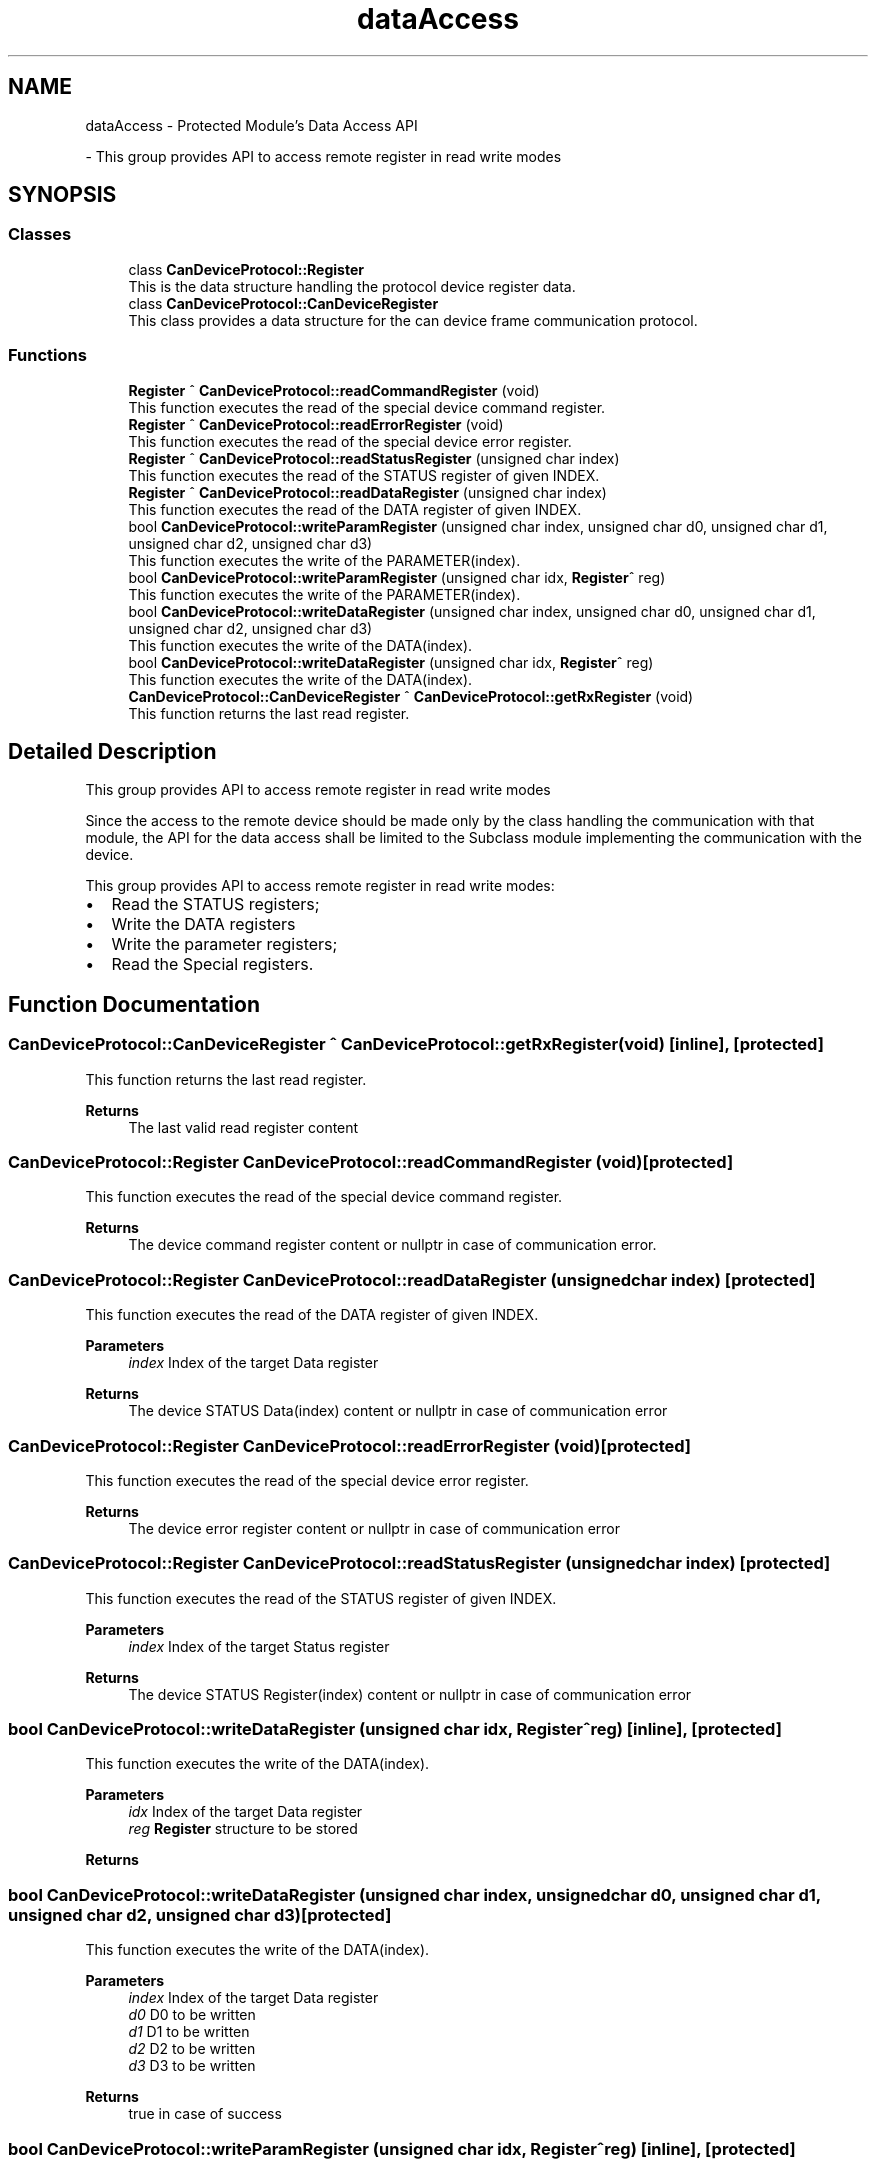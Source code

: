 .TH "dataAccess" 3 "Mon May 13 2024" "MCPU_MASTER Software Description" \" -*- nroff -*-
.ad l
.nh
.SH NAME
dataAccess \- Protected Module's Data Access API
.PP
 \- This group provides API to access remote register in read write modes  

.SH SYNOPSIS
.br
.PP
.SS "Classes"

.in +1c
.ti -1c
.RI "class \fBCanDeviceProtocol::Register\fP"
.br
.RI "This is the data structure handling the protocol device register data\&. "
.ti -1c
.RI "class \fBCanDeviceProtocol::CanDeviceRegister\fP"
.br
.RI "This class provides a data structure for the can device frame communication protocol\&. "
.in -1c
.SS "Functions"

.in +1c
.ti -1c
.RI "\fBRegister\fP ^ \fBCanDeviceProtocol::readCommandRegister\fP (void)"
.br
.RI "This function executes the read of the special device command register\&.  "
.ti -1c
.RI "\fBRegister\fP ^ \fBCanDeviceProtocol::readErrorRegister\fP (void)"
.br
.RI "This function executes the read of the special device error register\&.  "
.ti -1c
.RI "\fBRegister\fP ^ \fBCanDeviceProtocol::readStatusRegister\fP (unsigned char index)"
.br
.RI "This function executes the read of the STATUS register of given INDEX\&.  "
.ti -1c
.RI "\fBRegister\fP ^ \fBCanDeviceProtocol::readDataRegister\fP (unsigned char index)"
.br
.RI "This function executes the read of the DATA register of given INDEX\&.  "
.ti -1c
.RI "bool \fBCanDeviceProtocol::writeParamRegister\fP (unsigned char index, unsigned char d0, unsigned char d1, unsigned char d2, unsigned char d3)"
.br
.RI "This function executes the write of the PARAMETER(index)\&.  "
.ti -1c
.RI "bool \fBCanDeviceProtocol::writeParamRegister\fP (unsigned char idx, \fBRegister\fP^ reg)"
.br
.RI "This function executes the write of the PARAMETER(index)\&.  "
.ti -1c
.RI "bool \fBCanDeviceProtocol::writeDataRegister\fP (unsigned char index, unsigned char d0, unsigned char d1, unsigned char d2, unsigned char d3)"
.br
.RI "This function executes the write of the DATA(index)\&.  "
.ti -1c
.RI "bool \fBCanDeviceProtocol::writeDataRegister\fP (unsigned char idx, \fBRegister\fP^ reg)"
.br
.RI "This function executes the write of the DATA(index)\&.  "
.ti -1c
.RI "\fBCanDeviceProtocol::CanDeviceRegister\fP ^ \fBCanDeviceProtocol::getRxRegister\fP (void)"
.br
.RI "This function returns the last read register\&. "
.in -1c
.SH "Detailed Description"
.PP 
This group provides API to access remote register in read write modes 

Since the access to the remote device should be made only by the class handling the communication with that module, the API for the data access shall be limited to the Subclass module implementing the communication with the device\&.
.PP
This group provides API to access remote register in read write modes:
.IP "\(bu" 2
Read the STATUS registers;
.IP "\(bu" 2
Write the DATA registers
.IP "\(bu" 2
Write the parameter registers;
.IP "\(bu" 2
Read the Special registers\&. 
.PP

.SH "Function Documentation"
.PP 
.SS "\fBCanDeviceProtocol::CanDeviceRegister\fP ^ CanDeviceProtocol::getRxRegister (void)\fC [inline]\fP, \fC [protected]\fP"

.PP
This function returns the last read register\&. 
.PP
\fBReturns\fP
.RS 4
The last valid read register content
.RE
.PP

.SS "\fBCanDeviceProtocol::Register\fP CanDeviceProtocol::readCommandRegister (void)\fC [protected]\fP"

.PP
This function executes the read of the special device command register\&.  
.PP
\fBReturns\fP
.RS 4
The device command register content or nullptr in case of communication error\&.
.RE
.PP

.SS "\fBCanDeviceProtocol::Register\fP CanDeviceProtocol::readDataRegister (unsigned char index)\fC [protected]\fP"

.PP
This function executes the read of the DATA register of given INDEX\&.  
.PP
\fBParameters\fP
.RS 4
\fIindex\fP Index of the target Data register
.RE
.PP
\fBReturns\fP
.RS 4
The device STATUS Data(index) content or nullptr in case of communication error
.RE
.PP

.SS "\fBCanDeviceProtocol::Register\fP CanDeviceProtocol::readErrorRegister (void)\fC [protected]\fP"

.PP
This function executes the read of the special device error register\&.  
.PP
\fBReturns\fP
.RS 4
The device error register content or nullptr in case of communication error
.RE
.PP

.SS "\fBCanDeviceProtocol::Register\fP CanDeviceProtocol::readStatusRegister (unsigned char index)\fC [protected]\fP"

.PP
This function executes the read of the STATUS register of given INDEX\&.  
.PP
\fBParameters\fP
.RS 4
\fIindex\fP Index of the target Status register
.RE
.PP
\fBReturns\fP
.RS 4
The device STATUS Register(index) content or nullptr in case of communication error
.RE
.PP

.SS "bool CanDeviceProtocol::writeDataRegister (unsigned char idx, \fBRegister\fP^ reg)\fC [inline]\fP, \fC [protected]\fP"

.PP
This function executes the write of the DATA(index)\&.  
.PP
\fBParameters\fP
.RS 4
\fIidx\fP Index of the target Data register
.br
\fIreg\fP \fBRegister\fP structure to be stored
.RE
.PP
\fBReturns\fP
.RS 4
.RE
.PP

.SS "bool CanDeviceProtocol::writeDataRegister (unsigned char index, unsigned char d0, unsigned char d1, unsigned char d2, unsigned char d3)\fC [protected]\fP"

.PP
This function executes the write of the DATA(index)\&.  
.PP
\fBParameters\fP
.RS 4
\fIindex\fP Index of the target Data register
.br
\fId0\fP D0 to be written
.br
\fId1\fP D1 to be written
.br
\fId2\fP D2 to be written
.br
\fId3\fP D3 to be written
.RE
.PP
\fBReturns\fP
.RS 4
true in case of success
.RE
.PP

.SS "bool CanDeviceProtocol::writeParamRegister (unsigned char idx, \fBRegister\fP^ reg)\fC [inline]\fP, \fC [protected]\fP"

.PP
This function executes the write of the PARAMETER(index)\&.  The device will store in EEPROM the parameter if it should be changed\&.
.PP
\fBParameters\fP
.RS 4
\fIidx\fP Index of the target Parameter register
.br
\fIreg\fP \fBRegister\fP structure to be stored
.RE
.PP
\fBReturns\fP
.RS 4
.RE
.PP

.SS "bool CanDeviceProtocol::writeParamRegister (unsigned char index, unsigned char d0, unsigned char d1, unsigned char d2, unsigned char d3)\fC [protected]\fP"

.PP
This function executes the write of the PARAMETER(index)\&.  The device will store in EEPROM the parameter if it should be changed\&.
.PP
\fBParameters\fP
.RS 4
\fIindex\fP Index of the target Parameter register
.br
\fId0\fP D0 to be written
.br
\fId1\fP D1 to be written
.br
\fId2\fP D2 to be written
.br
\fId3\fP D3 to be written
.RE
.PP
\fBReturns\fP
.RS 4
true in case of success
.RE
.PP

.SH "Author"
.PP 
Generated automatically by Doxygen for MCPU_MASTER Software Description from the source code\&.
